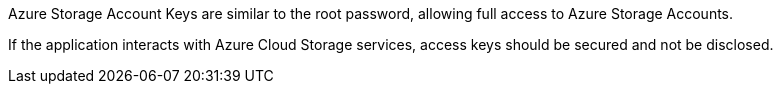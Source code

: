 Azure Storage Account Keys are similar to the root password, allowing full access to Azure Storage Accounts.

If the application interacts with Azure Cloud Storage services, access keys should be secured and not be disclosed.

